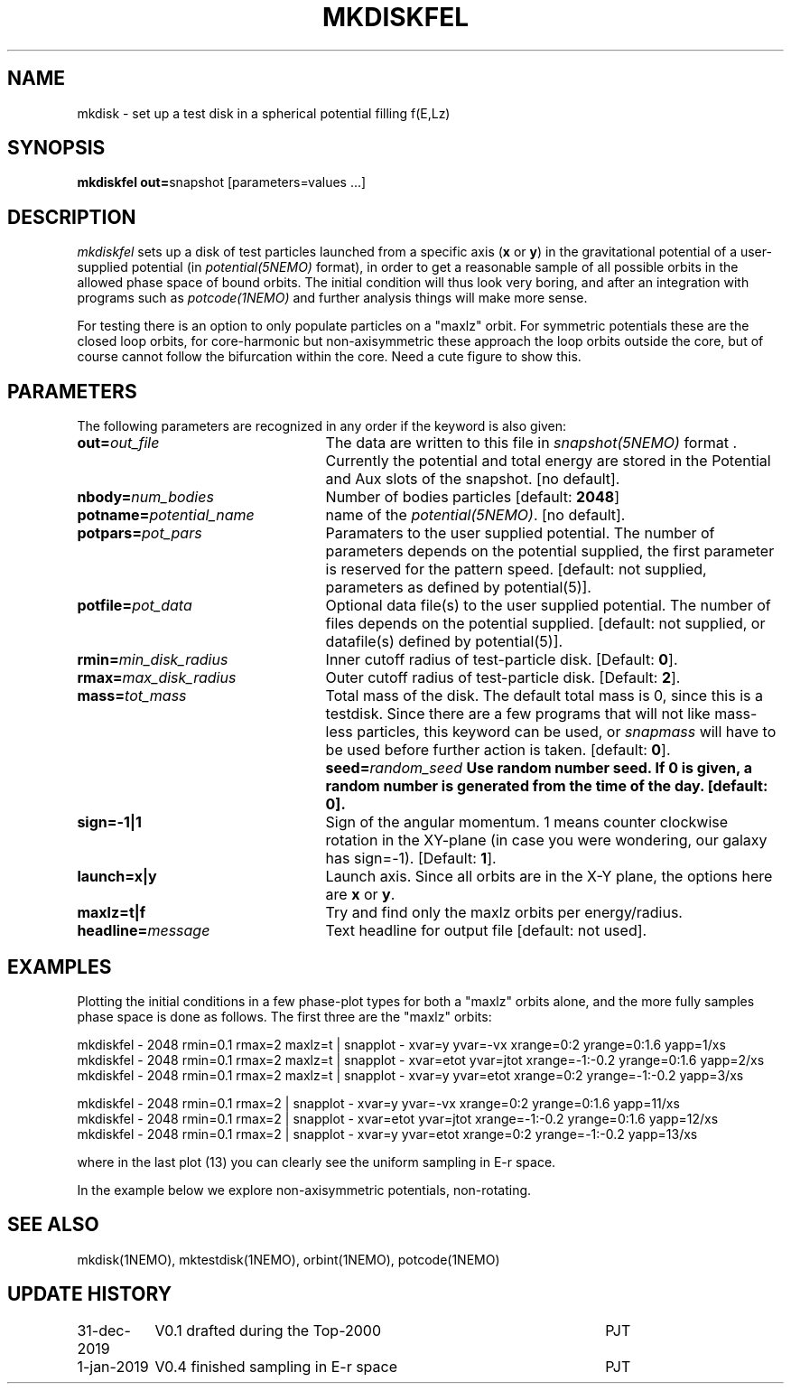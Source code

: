 .TH MKDISKFEL 1NEMO "31 December 2019"
.SH NAME
mkdisk \- set up a test disk in a spherical potential filling f(E,Lz)
.SH SYNOPSIS
\fBmkdiskfel out=\fPsnapshot [parameters=values ...]
.SH DESCRIPTION
\fImkdiskfel\fP sets up a disk of test particles launched from a specific
axis (\fBx\fP or \fBy\fP)
in the gravitational potential of a user-supplied potential (in
\fIpotential(5NEMO)\fP format), in order to get a reasonable sample
of all possible orbits in the allowed phase space of bound orbits.
The initial condition will thus look very boring,
and after an integration with programs such as  \fIpotcode(1NEMO)\fP
and further analysis things will make more sense.
.PP
For testing there is an option to only populate particles on a "maxlz" orbit. For
symmetric potentials these are the closed loop orbits, for core-harmonic but
non-axisymmetric these approach the loop orbits outside the core, but of course
cannot follow the bifurcation within the core.  Need a cute figure to show this.
.SH PARAMETERS
The following parameters are recognized in any order if the keyword is also
given:
.TP 25
\fBout=\fIout_file\fP
The data are written to this file in \fIsnapshot(5NEMO)\fP 
format . Currently the potential and total energy are stored in the
Potential and Aux slots of the snapshot. [no default].
.TP
\fBnbody=\fInum_bodies\fP
Number of bodies particles [default: \fB2048\fP]
.TP
\fBpotname=\fIpotential_name\fP
name of the \fIpotential(5NEMO)\fP.
[no default].
.TP
\fBpotpars=\fIpot_pars\fP
Paramaters to the user supplied potential. The number of parameters
depends on the potential supplied, the first parameter is reserved
for the pattern speed.
[default: not supplied, parameters as defined by potential(5)].
.TP
\fBpotfile=\fIpot_data\fP
Optional data file(s) to the user supplied potential. 
The number of files depends
on the potential supplied.
[default: not supplied, or datafile(s) defined by potential(5)].
.TP
\fBrmin=\fImin_disk_radius\fP
Inner cutoff radius of test-particle disk. [Default: \fB0\fP].
.TP
\fBrmax=\fImax_disk_radius\fP
Outer cutoff radius of test-particle disk. [Default: \fB2\fP].
.TP
\fBmass=\fItot_mass\fP
Total mass of the disk. The default total mass is 0, since this is a
testdisk. Since there are a few programs that will not like mass-less
particles, this keyword can be used, or \fIsnapmass\fP
will have to be used before further action is taken.
[default: \fB0\fP].
\fBseed=\fIrandom_seed\fP
Use random number seed. If 0 is given, a random number is generated
from the time of the day. [default: \fB0\fP].
.TP
\fBsign=-1|1\fP
Sign of the angular momentum. 1 means counter clockwise rotation in the
XY-plane (in case you were wondering, 
our galaxy has sign=-1). [Default: \fB1\fP].
.TP
\fBlaunch=x|y\fP
Launch axis. Since all orbits are in the X-Y plane, the options here
are \fBx\fP or \fBy\fP.
.TP
\fBmaxlz=t|f\fP
Try and find only the maxlz orbits per energy/radius. 
.TP
\fBheadline=\fImessage\fP
Text headline for output file [default: not used].
.SH EXAMPLES
Plotting the initial conditions in a few phase-plot types for both a "maxlz" orbits alone, and the
more fully samples phase space is done as follows. The first three are the "maxlz" orbits:
.nf

  mkdiskfel - 2048 rmin=0.1 rmax=2  maxlz=t | snapplot - xvar=y yvar=-vx xrange=0:2 yrange=0:1.6 yapp=1/xs
  mkdiskfel - 2048 rmin=0.1 rmax=2  maxlz=t | snapplot - xvar=etot yvar=jtot xrange=-1:-0.2 yrange=0:1.6 yapp=2/xs
  mkdiskfel - 2048 rmin=0.1 rmax=2  maxlz=t | snapplot - xvar=y  yvar=etot xrange=0:2 yrange=-1:-0.2 yapp=3/xs  

  mkdiskfel - 2048 rmin=0.1 rmax=2          | snapplot - xvar=y yvar=-vx xrange=0:2 yrange=0:1.6 yapp=11/xs
  mkdiskfel - 2048 rmin=0.1 rmax=2          | snapplot - xvar=etot yvar=jtot xrange=-1:-0.2 yrange=0:1.6 yapp=12/xs
  mkdiskfel - 2048 rmin=0.1 rmax=2          | snapplot - xvar=y  yvar=etot xrange=0:2 yrange=-1:-0.2 yapp=13/xs  

.fi
where in the last plot (13) you can clearly see the uniform sampling in E-r space.
.PP
In the example below we explore non-axisymmetric potentials, non-rotating.
.SH "SEE ALSO"
mkdisk(1NEMO), mktestdisk(1NEMO), orbint(1NEMO), potcode(1NEMO)
.SH "UPDATE HISTORY"
.nf
.ta +1.5i +4.5i
31-dec-2019	V0.1  drafted during the Top-2000	PJT
1-jan-2019	V0.4  finished sampling in E-r space	PJT
.fi

